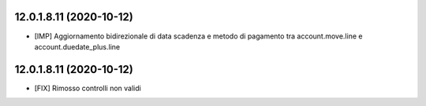 12.0.1.8.11 (2020-10-12)
~~~~~~~~~~~~~~~~~~~~~~~~

* [IMP] Aggiornamento bidirezionale di data scadenza e metodo di pagamento tra account.move.line e account.duedate_plus.line

12.0.1.8.11 (2020-10-12)
~~~~~~~~~~~~~~~~~~~~~~~~

* [FIX] Rimosso controlli non validi
